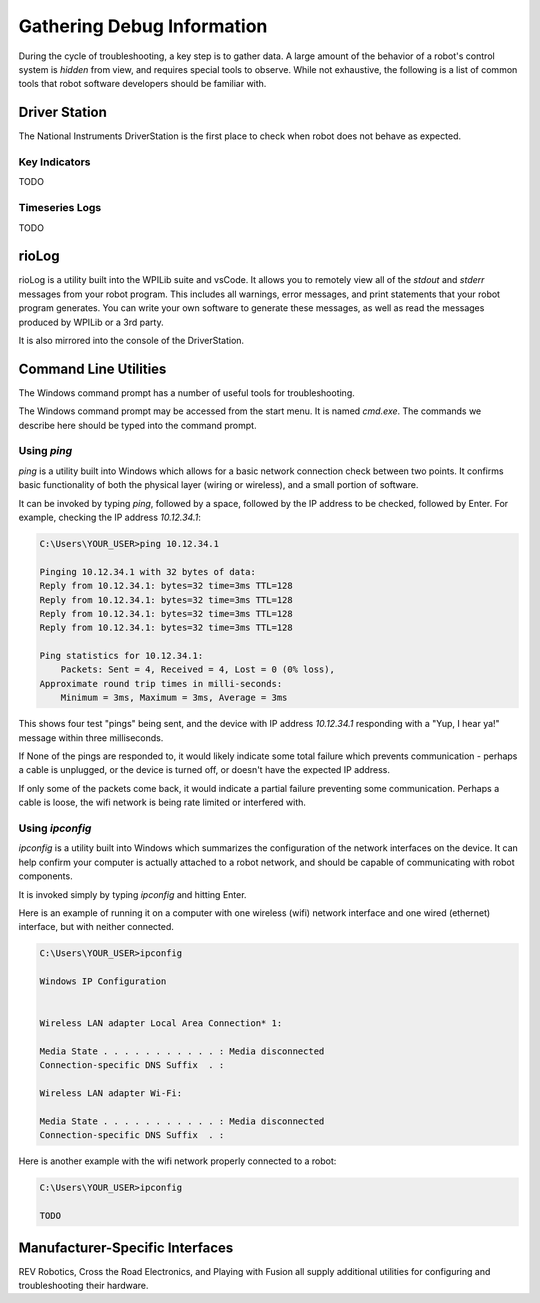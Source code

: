 Gathering Debug Information
===========================

During the cycle of troubleshooting, a key step is to gather data. A large amount of the behavior of a robot's control system is *hidden* from view, and requires special tools to observe. While not exhaustive, the following is a list of common tools that robot software developers should be familiar with.

Driver Station
--------------

The National Instruments DriverStation is the first place to check when robot does not behave as expected.

Key Indicators
^^^^^^^^^^^^^^

TODO

Timeseries Logs
^^^^^^^^^^^^^^^

TODO

rioLog
------

rioLog is a utility built into the WPILib suite and vsCode. It allows you to remotely view all of the `stdout` and `stderr` messages from your robot program. This includes all warnings, error messages, and print statements that your robot program generates. You can write your own software to generate these messages, as well as read the messages produced by WPILib or a 3rd party.

It is also mirrored into the console of the DriverStation.

Command Line Utilities
----------------------

The Windows command prompt has a number of useful tools for troubleshooting.

The Windows command prompt may be accessed from the start menu. It is named `cmd.exe`. The commands we describe here should be typed into the command prompt.

Using `ping`
^^^^^^^^^^^^

`ping` is a utility built into Windows which allows for a basic network connection check between two points. It confirms basic functionality of both the physical layer (wiring or wireless), and a small portion of software. 

It can be invoked by typing `ping`, followed by a space, followed by the IP address to be checked, followed by Enter. For example, checking the IP address `10.12.34.1`:

.. code-block:: console

    C:\Users\YOUR_USER>ping 10.12.34.1

    Pinging 10.12.34.1 with 32 bytes of data:
    Reply from 10.12.34.1: bytes=32 time=3ms TTL=128
    Reply from 10.12.34.1: bytes=32 time=3ms TTL=128
    Reply from 10.12.34.1: bytes=32 time=3ms TTL=128
    Reply from 10.12.34.1: bytes=32 time=3ms TTL=128

    Ping statistics for 10.12.34.1:
        Packets: Sent = 4, Received = 4, Lost = 0 (0% loss),
    Approximate round trip times in milli-seconds:
        Minimum = 3ms, Maximum = 3ms, Average = 3ms

This shows four test "pings" being sent, and the device with IP address `10.12.34.1` responding with a "Yup, I hear ya!" message within three milliseconds. 

If None of the pings are responded to, it would likely indicate some total failure which prevents communication - perhaps a cable is unplugged, or the device is turned off, or doesn't have the expected IP address.

If only some of the packets come back, it would indicate a partial failure preventing some communication. Perhaps a cable is loose, the wifi network is being rate limited or interfered with.

Using `ipconfig`
^^^^^^^^^^^^^^^^

`ipconfig` is a utility built into Windows which summarizes the configuration of the network interfaces on the device. It can help confirm your computer is actually attached to a robot network, and should be capable of communicating with robot components.

It is invoked simply by typing `ipconfig` and hitting Enter.

Here is an example of running it on a computer with one wireless (wifi) network interface and one wired (ethernet) interface, but with neither connected.

.. code-block:: console

    C:\Users\YOUR_USER>ipconfig

    Windows IP Configuration


    Wireless LAN adapter Local Area Connection* 1:

    Media State . . . . . . . . . . . : Media disconnected
    Connection-specific DNS Suffix  . :

    Wireless LAN adapter Wi-Fi:

    Media State . . . . . . . . . . . : Media disconnected
    Connection-specific DNS Suffix  . :

Here is another example with the wifi network properly connected to a robot:

.. code-block:: console

    C:\Users\YOUR_USER>ipconfig

    TODO

Manufacturer-Specific Interfaces
--------------------------------

REV Robotics, Cross the Road Electronics, and Playing with Fusion all supply additional utilities for configuring and troubleshooting their hardware. 



